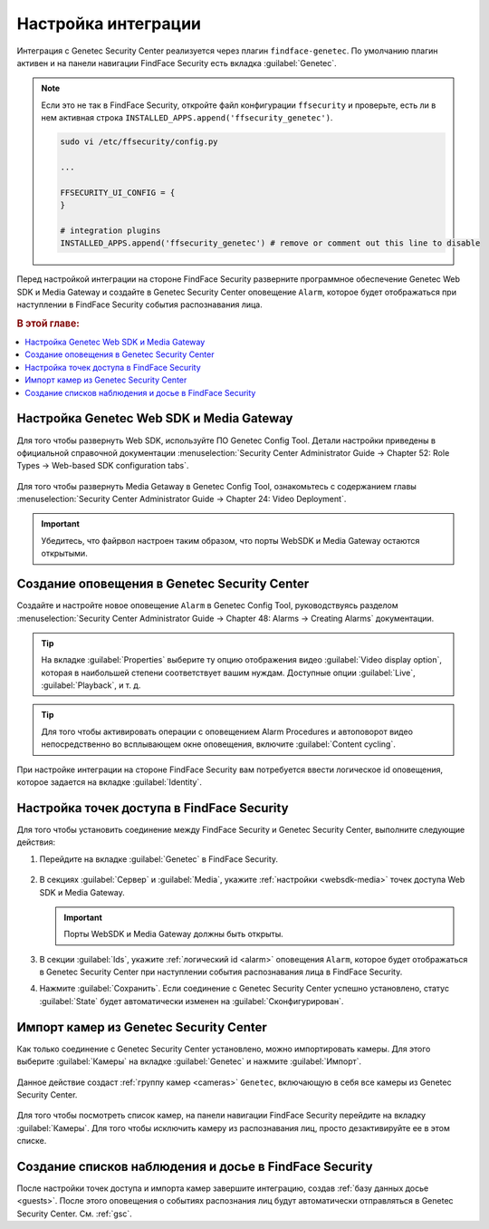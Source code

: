 .. _genetec:


*******************************************
Настройка интеграции
*******************************************

Интеграция с Genetec Security Center реализуется через плагин ``findface-genetec``. По умолчанию плагин активен и на панели навигации FindFace Security есть вкладка :guilabel:`Genetec`. 

.. note::
   Если это не так в FindFace Security, откройте файл конфигурации ``ffsecurity`` и проверьте, есть ли в нем активная строка ``INSTALLED_APPS.append('ffsecurity_genetec')``.

   .. code::

      sudo vi /etc/ffsecurity/config.py

      ...

      FFSECURITY_UI_CONFIG = {
      }

      # integration plugins
      INSTALLED_APPS.append('ffsecurity_genetec') # remove or comment out this line to disable
 
Перед настройкой интеграции на стороне FindFace Security разверните программное обеспечение Genetec Web SDK и Media Gateway и создайте в Genetec Security Center оповещение ``Alarm``, которое будет отображаться при наступлении в FindFace Security события распознавания лица. 

.. rubric:: В этой главе:

.. contents::
   :local:

.. _websdk-media:
 
Настройка Genetec Web SDK и Media Gateway
================================================

Для того чтобы развернуть Web SDK, используйте ПО Genetec Config Tool. Детали настройки приведены в официальной справочной документации :menuselection:`Security Center Administrator Guide -> Chapter 52: Role Types -> Web-based SDK configuration tabs`.

    |websdk|

    .. |websdk| image:: /_static/websdk.jpg
        :scale: 60%

Для того чтобы развернуть Media Getaway в Genetec Config Tool, ознакомьтесь с содержанием главы :menuselection:`Security Center Administrator Guide -> Chapter 24: Video Deployment`.  

    |mediagw|

    .. |mediagw| image:: /_static/mediagw.jpg
        :scale: 60%

.. important::
   Убедитесь, что файрвол настроен таким образом, что порты WebSDK и Media Gateway остаются открытыми.


.. _alarm:

Создание оповещения в Genetec Security Center
===================================================

Создайте и настройте новое оповещение ``Alarm`` в Genetec Config Tool, руководствуясь разделом :menuselection:`Security Center Administrator Guide  -> Chapter 48: Alarms -> Creating Alarms` документации.

    |alarm_properties|

    .. |alarm_properties| image:: /_static/alarm_properties.jpg
        :scale: 60%

.. tip::
   На вкладке :guilabel:`Properties` выберите ту опцию отображения видео :guilabel:`Video display option`, которая в наибольшей степени соответствует вашим нуждам. Доступные опции :guilabel:`Live`, :guilabel:`Playback`, и т. д. 

.. tip::
   Для того чтобы активировать операции с оповещением Alarm Procedures и автоповорот видео непосредственно во всплывающем окне оповещения, включите :guilabel:`Content cycling`.

При настройке интеграции на стороне FindFace Security вам потребуется ввести логическое id  оповещения, которое задается на вкладке :guilabel:`Identity`.

    |alarm_identity|

    .. |alarm_identity| image:: /_static/alarm_identity.jpg
        :scale: 60%


Настройка точек доступа в FindFace Security
=============================================

Для того чтобы установить соединение между FindFace Security и Genetec Security Center, выполните следующие действия:

#. Перейдите на вкладке :guilabel:`Genetec` в FindFace Security.

    |genetec_config_ru|

    .. |genetec_config_ru| image:: /_static/genetec_config_ru.png
        :scale: 60%

    .. |genetec_config_en| image:: /_static/genetec_config_en.png
        :scale: 60%

#. В секциях :guilabel:`Сервер` и :guilabel:`Media`, укажите :ref:`настройки <websdk-media>` точек доступа Web SDK и Media Gateway.

   .. important::
      Порты WebSDK и Media Gateway должны быть открыты.

#. В секции :guilabel:`Ids`, укажите :ref:`логический id <alarm>` оповещения ``Alarm``, которое будет отображаться в Genetec Security Center при наступлении события распознавания лица в FindFace Security.
#. Нажмите :guilabel:`Сохранить`. Если соединение с Genetec Security Center успешно установлено, статус :guilabel:`State` будет автоматически изменен на :guilabel:`Сконфигурирован`.

Импорт камер из Genetec Security Center
===============================================

Как только соединение с Genetec Security Center установлено, можно импортировать камеры. Для этого выберите :guilabel:`Камеры` на вкладке :guilabel:`Genetec` и нажмите :guilabel:`Импорт`.

    |genetec_cameras_ru|

    .. |genetec_cameras_en| image:: /_static/genetec_cameras_en.png
        :scale: 60%

    .. |genetec_cameras_ru| image:: /_static/genetec_cameras_ru.png
        :scale: 60%

Данное действие создаст :ref:`группу камер <cameras>` ``Genetec``, включающую в себя все камеры из Genetec Security Center.

    |genetec_group_ru|

    .. |genetec_group_en| image:: /_static/genetec_group_en.png
        :scale: 60%

    .. |genetec_group_ru| image:: /_static/genetec_group_ru.png
        :scale: 60%

Для того чтобы посмотреть список камер, на панели навигации FindFace Security перейдите на вкладку :guilabel:`Камеры`. Для того чтобы исключить камеру из распознавания лиц, просто дезактивируйте ее в этом списке.

Создание списков наблюдения и досье в FindFace Security
===========================================================

После настройки точек доступа и импорта камер завершите интеграцию, создав :ref:`базу данных досье <guests>`. После этого оповещения о событиях распознания лиц будут автоматически отправляться в Genetec Security Center. См. :ref:`gsc`.





 

